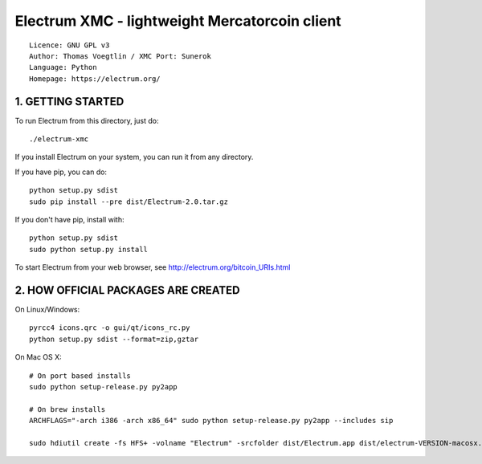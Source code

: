 Electrum XMC - lightweight Mercatorcoin client
=====================================

::

  Licence: GNU GPL v3
  Author: Thomas Voegtlin / XMC Port: Sunerok
  Language: Python
  Homepage: https://electrum.org/


.. image:: https://travis-ci.org/spesmilo/electrum.svg?branch=master
    :target: https://travis-ci.org/spesmilo/electrum
    :alt: Build Status


1. GETTING STARTED
------------------

To run Electrum from this directory, just do::

    ./electrum-xmc

If you install Electrum on your system, you can run it from any
directory.

If you have pip, you can do::

    python setup.py sdist
    sudo pip install --pre dist/Electrum-2.0.tar.gz


If you don't have pip, install with::

    python setup.py sdist
    sudo python setup.py install



To start Electrum from your web browser, see
http://electrum.org/bitcoin_URIs.html



2. HOW OFFICIAL PACKAGES ARE CREATED
------------------------------------

On Linux/Windows::

    pyrcc4 icons.qrc -o gui/qt/icons_rc.py
    python setup.py sdist --format=zip,gztar

On Mac OS X::

    # On port based installs
    sudo python setup-release.py py2app

    # On brew installs
    ARCHFLAGS="-arch i386 -arch x86_64" sudo python setup-release.py py2app --includes sip

    sudo hdiutil create -fs HFS+ -volname "Electrum" -srcfolder dist/Electrum.app dist/electrum-VERSION-macosx.dmg
